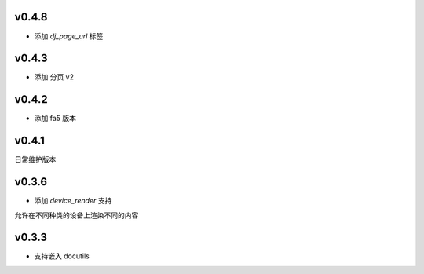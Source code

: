 v0.4.8
=========================

* 添加 `dj_page_url` 标签

v0.4.3
=========================

* 添加 分页 v2

v0.4.2
=========================

* 添加 fa5 版本

v0.4.1
=========================

日常维护版本

v0.3.6
=========================
* 添加 *device_render* 支持

允许在不同种类的设备上渲染不同的内容


v0.3.3
=========================

* 支持嵌入 docutils
